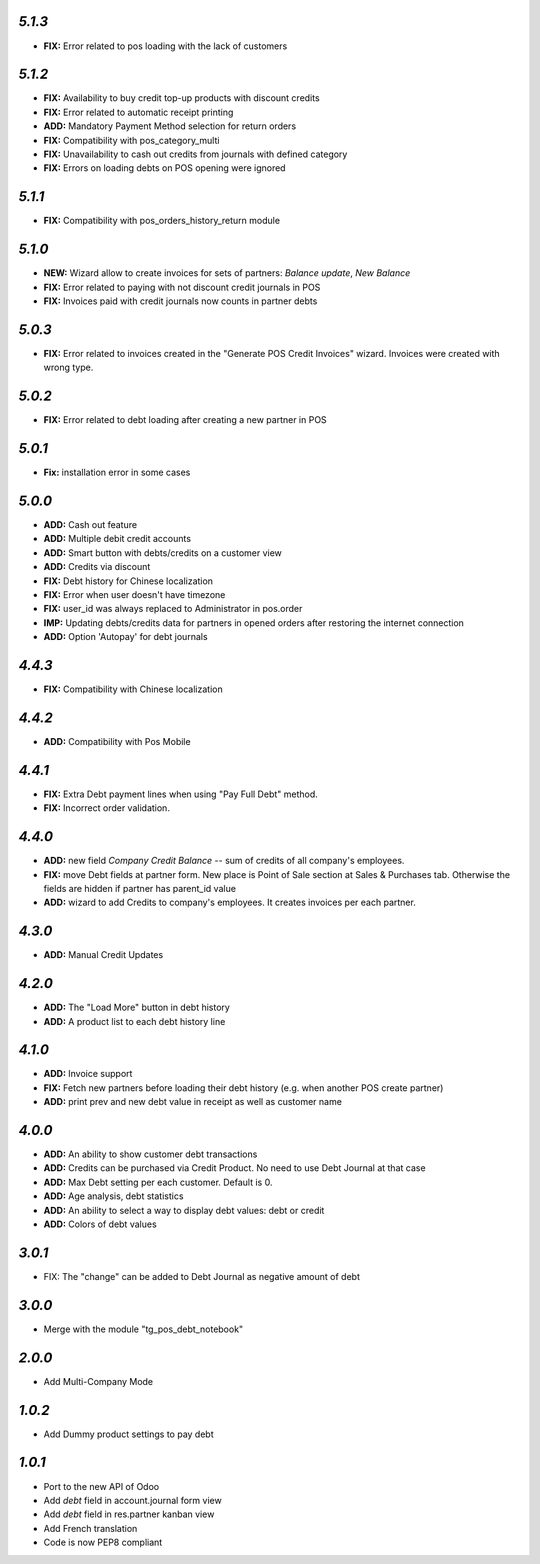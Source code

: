 `5.1.3`
-------
- **FIX:** Error related to pos loading with the lack of customers

`5.1.2`
-------
- **FIX:** Availability to buy credit top-up products with discount credits
- **FIX:** Error related to automatic receipt printing
- **ADD:** Mandatory Payment Method selection for return orders
- **FIX:** Compatibility with pos_category_multi
- **FIX:** Unavailability to cash out credits from journals with defined category
- **FIX:** Errors on loading debts on POS opening were ignored

`5.1.1`
-------
- **FIX:** Compatibility with pos_orders_history_return module

`5.1.0`
-------
- **NEW:** Wizard allow to create invoices for sets of partners: `Balance update`, `New Balance`
- **FIX:** Error related to paying with not discount credit journals in POS
- **FIX:** Invoices paid with credit journals now counts in partner debts

`5.0.3`
-------
- **FIX:** Error related to invoices created in the "Generate POS Credit Invoices" wizard. Invoices were created with wrong type.

`5.0.2`
-------

- **FIX:** Error related to debt loading after creating a new partner in POS

`5.0.1`
-------

- **Fix:** installation error in some cases

`5.0.0`
-------

- **ADD:** Cash out feature
- **ADD:** Multiple debit credit accounts
- **ADD:** Smart button with debts/credits on a customer view
- **ADD:** Credits via discount
- **FIX:** Debt history for Chinese localization
- **FIX:** Error when user doesn't have timezone
- **FIX:** user_id was always replaced to Administrator in pos.order
- **IMP:** Updating debts/credits data for partners in opened orders after restoring the internet connection
- **ADD:** Option 'Autopay' for debt journals

`4.4.3`
-------

- **FIX:** Compatibility with Chinese localization

`4.4.2`
-------

- **ADD:** Compatibility with Pos Mobile

`4.4.1`
-------

- **FIX:** Extra Debt payment lines when using "Pay Full Debt" method.
- **FIX:** Incorrect order validation.

`4.4.0`
-------

- **ADD:** new field *Company Credit Balance* -- sum of credits of all company's employees.
- **FIX:** move Debt fields at partner form. New place is Point of Sale section at Sales & Purchases tab. Otherwise the fields are hidden if partner has parent_id value
- **ADD:** wizard to add Credits to company's employees. It creates invoices per each partner.

`4.3.0`
-------

- **ADD:** Manual Credit Updates

`4.2.0`
-------

- **ADD:** The "Load More" button in debt history
- **ADD:** A product list to each debt history line

`4.1.0`
-------

- **ADD:** Invoice support
- **FIX:** Fetch new partners before loading their debt history (e.g. when another POS create partner)
- **ADD:** print prev and new debt value in receipt as well as customer name

`4.0.0`
-------

- **ADD:** An ability to show customer debt transactions 
- **ADD:** Credits can be purchased via Credit Product. No need to use Debt Journal at that case
- **ADD:** Max Debt setting per each customer. Default is 0.
- **ADD:** Age analysis, debt statistics
- **ADD:** An ability to select a way to display debt values: debt or credit
- **ADD:** Colors of debt values

`3.0.1`
-------

- FIX: The "change" can be added to Debt Journal as negative amount of debt

`3.0.0`
-------

- Merge with the module "tg_pos_debt_notebook"

`2.0.0`
-------

- Add Multi-Company Mode

`1.0.2`
-------

- Add Dummy product settings to pay debt

`1.0.1`
-------

- Port to the new API of Odoo
- Add *debt* field in account.journal form view
- Add *debt* field in res.partner kanban view
- Add French translation
- Code is now PEP8 compliant
